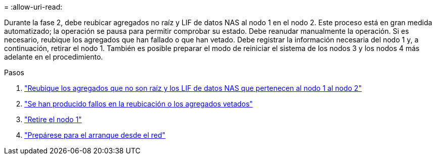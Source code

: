 = 
:allow-uri-read: 


Durante la fase 2, debe reubicar agregados no raíz y LIF de datos NAS al nodo 1 en el nodo 2. Este proceso está en gran medida automatizado; la operación se pausa para permitir comprobar su estado. Debe reanudar manualmente la operación. Si es necesario, reubique los agregados que han fallado o que han vetado. Debe registrar la información necesaria del nodo 1 y, a continuación, retirar el nodo 1. También es posible preparar el modo de reiniciar el sistema de los nodos 3 y los nodos 4 más adelante en el procedimiento.

.Pasos
. link:relocate_non_root_aggr_nas_data_lifs_node1_node2.html["Reubique los agregados que no son raíz y los LIF de datos NAS que pertenecen al nodo 1 al nodo 2"]
. link:relocate_failed_vetoed_aggr.html["Se han producido fallos en la reubicación o los agregados vetados"]
. link:retire_node1.html["Retire el nodo 1"]
. link:prepare_for_netboot.html["Prepárese para el arranque desde el red"]

